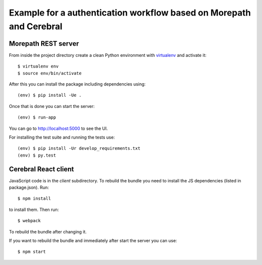 Example for a authentication workflow based on Morepath and Cerebral
====================================================================

Morepath REST server
--------------------

From inside the project directory create a clean Python environment with
`virtualenv <https://virtualenv.pypa.io/en/latest>`_ and activate it::

  $ virtualenv env
  $ source env/bin/activate

After this you can install the package including dependencies using::

  (env) $ pip install -Ue .

Once that is done you can start the server::

  (env) $ run-app

You can go to http://localhost:5000 to see the UI.

For installing the test suite and running the tests use::

  (env) $ pip install -Ur develop_requirements.txt
  (env) $ py.test


Cerebral React client
---------------------

JavaScript code is in the `client` subdirectory. To rebuild the bundle you
need to install the JS dependencies (listed in package.json). Run::

  $ npm install

to install them. Then run::

  $ webpack

To rebuild the bundle after changing it.

If you want to rebuild the bundle and immediately after start the server
you can use::

  $ npm start
